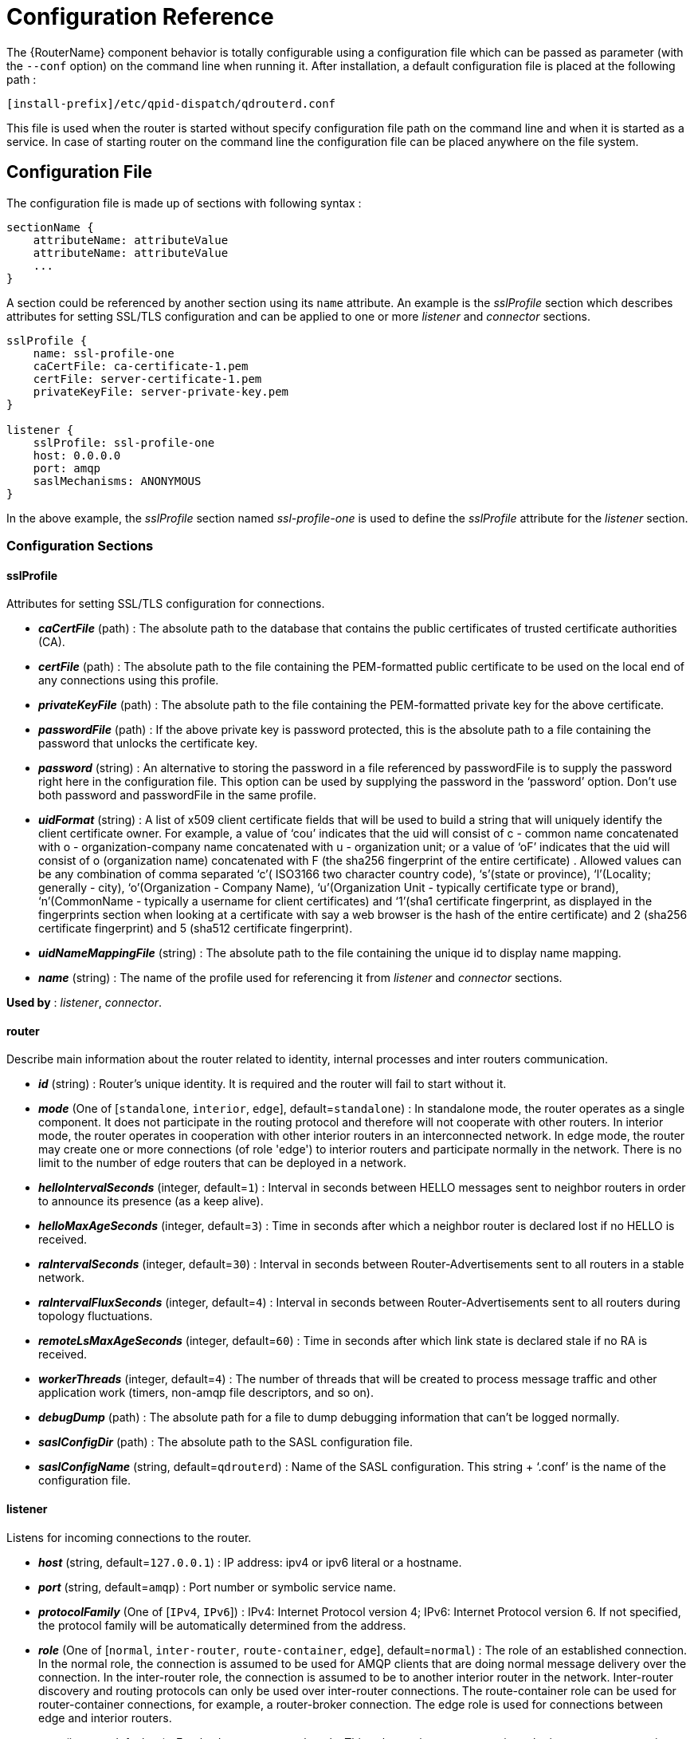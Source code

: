 ////
Licensed to the Apache Software Foundation (ASF) under one
or more contributor license agreements.  See the NOTICE file
distributed with this work for additional information
regarding copyright ownership.  The ASF licenses this file
to you under the Apache License, Version 2.0 (the
"License"); you may not use this file except in compliance
with the License.  You may obtain a copy of the License at

  http://www.apache.org/licenses/LICENSE-2.0

Unless required by applicable law or agreed to in writing,
software distributed under the License is distributed on an
"AS IS" BASIS, WITHOUT WARRANTIES OR CONDITIONS OF ANY
KIND, either express or implied.  See the License for the
specific language governing permissions and limitations
under the License
////

[id='router-configuration-reference']

// This config reference could stand to be cleaned up. Also, some of the introductory content is no longer necessary since it's covered in the introductory chapter about configuration. We should just link to it instead of repeating it here.

= Configuration Reference

The {RouterName} component behavior is totally configurable using a configuration file which can be passed as parameter (with the `--conf` option) on the command line when running it. After installation, a default configuration file is placed at the following path :

[options="nowrap"]
----
[install-prefix]/etc/qpid-dispatch/qdrouterd.conf
----

This file is used when the router is started without specify configuration file path on the command line and when it is started as a service. In case of starting router on the command line the configuration file can be placed anywhere on the file system.

== Configuration File

The configuration file is made up of sections with following syntax :

[options="nowrap"]
----
sectionName {
    attributeName: attributeValue
    attributeName: attributeValue
    ...
}
----

A section could be referenced by another section using its `name` attribute. An example is the _sslProfile_ section which describes attributes for setting SSL/TLS configuration and can be applied to one or more _listener_ and _connector_ sections.

[options="nowrap"]
----
sslProfile {
    name: ssl-profile-one
    caCertFile: ca-certificate-1.pem
    certFile: server-certificate-1.pem
    privateKeyFile: server-private-key.pem
}

listener {
    sslProfile: ssl-profile-one
    host: 0.0.0.0
    port: amqp
    saslMechanisms: ANONYMOUS
}
----

In the above example, the _sslProfile_ section named _ssl-profile-one_ is used to define the _sslProfile_ attribute for the _listener_ section.

=== Configuration Sections

[id='router-configuration-file-sslprofile']
==== sslProfile

Attributes for setting SSL/TLS configuration for connections.

* *_caCertFile_* (path) : The absolute path to the database that contains the public certificates of trusted certificate authorities (CA).
* *_certFile_* (path) : The absolute path to the file containing the PEM-formatted public certificate to be used on the local end of any connections using this profile.
* *_privateKeyFile_* (path) : The absolute path to the file containing the PEM-formatted private key for the above certificate.
* *_passwordFile_* (path) : If the above private key is password protected, this is the absolute path to a file containing the password that unlocks the certificate key.
* *_password_* (string) : An alternative to storing the password in a file referenced by passwordFile is to supply the password right here in the configuration file. This option can be used by supplying the password in the ‘password’ option. Don’t use both password and passwordFile in the same profile.
* *_uidFormat_* (string) : A list of x509 client certificate fields that will be used to build a string that will uniquely identify the client certificate owner. For example, a value of ‘cou’ indicates that the uid will consist of c - common name concatenated with o - organization-company name concatenated with u - organization unit; or a value of ‘oF’ indicates that the uid will consist of o (organization name) concatenated with F (the sha256 fingerprint of the entire certificate) . Allowed values can be any combination of comma separated ‘c’( ISO3166 two character country code), ‘s’(state or province), ‘l’(Locality; generally - city), ‘o’(Organization - Company Name), ‘u’(Organization Unit - typically certificate type or brand), ‘n’(CommonName - typically a username for client certificates) and ‘1’(sha1 certificate fingerprint, as displayed in the fingerprints section when looking at a certificate with say a web browser is the hash of the entire certificate) and 2 (sha256 certificate fingerprint) and 5 (sha512 certificate fingerprint).
* *_uidNameMappingFile_* (string) : The absolute path to the file containing the unique id to display name mapping.
* *_name_* (string) : The name of the profile used for referencing it from _listener_ and _connector_ sections.

*Used by* : _listener_, _connector_.

[id='router-configuration-file-router']
==== router

Describe main information about the router related to identity, internal processes and inter routers communication.


* *_id_* (string) : Router’s unique identity. It is required and the router will fail to start without it.
* *_mode_* (One of [`standalone`, `interior`, `edge`], default=`standalone`) : In standalone mode, the router operates as a single component. It does not participate in the routing protocol and therefore will not cooperate with other routers. In interior mode, the router operates in cooperation with other interior routers in an interconnected network.  In edge mode, the router may create one or more connections (of role 'edge') to interior routers and participate normally in the network.  There is no limit to the number of edge routers that can be deployed in a network.
* *_helloIntervalSeconds_* (integer, default=`1`) : Interval in seconds between HELLO messages sent to neighbor routers in order to announce its presence (as a keep alive).
* *_helloMaxAgeSeconds_* (integer, default=`3`) : Time in seconds after which a neighbor router is declared lost if no HELLO is received.
* *_raIntervalSeconds_* (integer, default=`30`) : Interval in seconds between Router-Advertisements sent to all routers in a stable network.
* *_raIntervalFluxSeconds_* (integer, default=`4`) : Interval in seconds between Router-Advertisements sent to all routers during topology fluctuations.
* *_remoteLsMaxAgeSeconds_* (integer, default=`60`) : Time in seconds after which link state is declared stale if no RA is received.
* *_workerThreads_* (integer, default=`4`) : The number of threads that will be created to process message traffic and other application work (timers, non-amqp file descriptors, and so on).
* *_debugDump_* (path) : The absolute path for a file to dump debugging information that can’t be logged normally.
* *_saslConfigDir_* (path) : The absolute path to the SASL configuration file.
* *_saslConfigName_* (string, default=`qdrouterd`) : Name of the SASL configuration. This string + ‘.conf’ is the name of the configuration file.

[id='router-configuration-file-listener']
==== listener

Listens for incoming connections to the router.

* *_host_* (string, default=`127.0.0.1`) : IP address: ipv4 or ipv6 literal or a hostname.
* *_port_* (string, default=`amqp`) : Port number or symbolic service name.
* *_protocolFamily_* (One of [`IPv4`, `IPv6`]) : IPv4: Internet Protocol version 4; IPv6: Internet Protocol version 6. If not specified, the protocol family will be automatically determined from the address.
* *_role_* (One of [`normal`, `inter-router`, `route-container`, `edge`], default=`normal`) : The role of an established connection. In the normal role, the connection is assumed to be used for AMQP clients that are doing normal message delivery over the connection. In the inter-router role, the connection is assumed to be to another interior router in the network. Inter-router discovery and routing protocols can only be used over inter-router connections. The route-container role can be used for router-container connections, for example, a router-broker connection.  The edge role is used for connections between edge and interior routers.
* *_cost_* (integer, default=`1`) : For the `inter-route` role only. This value assigns a cost metric to the inter-router connection. The default (and minimum) value is one. Higher values represent higher costs. The cost is used to influence the routing algorithm as it attempts to use the path with the lowest total cost from ingress to egress.
* *_saslMechanisms_* (string) : Space separated list of accepted SASL authentication mechanisms.
* *_authenticatePeer_* (boolean) : yes: Require the peer’s identity to be authenticated; no: Do not require any authentication.
* *_requireEncryption_* (boolean) : yes: Require the connection to the peer to be encrypted; no: Permit non-encrypted communication with the peer. It is related to SASL mechanisms which support encryption.
* *_requireSsl_* (boolean) : yes: Require the use of SSL/TLS on the connection; no: Allow clients to connect without SSL/TLS.
* *_trustedCertsFile_* (path) : This optional setting can be used to reduce the set of available CAs for client authentication. If used, this setting must provide an absolute path to a PEM file that contains the trusted certificates.
* *_maxFrameSize_* (integer, default=`16384`) : Defaults to 16384. If specified, it is the maximum frame size in octets that will be used in the connection-open negotiation with a connected peer. The frame size is the largest contiguous set of uninterrupted data that can be sent for a message delivery over the connection. Interleaving of messages on different links is done at frame granularity.
* *_idleTimeoutSeconds_* : (integer, default=`16`) : The idle timeout, in seconds, for connections through this listener. If no frames are received on the connection for this time interval, the connection shall be closed.
* *_initialHandshakeTimeoutSeconds_* (integer, default=`0`): The number of seconds after a connection transport is established that the router waits for the connecting client to complete the initial handshake and send the `AMQP OPEN` frame. If this timeout is exceeded, the connection is dropped. The default value is `0`, which means that no timeout is applied.
* *_stripAnnotations_* (One of [`in`, `out`, `both`, `no`], default=`both`) : in: Strip the dispatch router specific annotations only on ingress; out: Strip the dispatch router specific annotations only on egress; both: Strip the dispatch router specific annotations on both ingress and egress; no - do not strip dispatch router specific annotations.
* *_linkCapacity_* (integer) : The capacity of links within this connection, in terms of message deliveries. The capacity is the number of messages that can be in-flight concurrently for each link.
* *_sslProfile_* (string) : The name of the _sslProfile_ entity to use in order to have SSL/TLS configuration.
* *_http_* (boolean): If set to `yes`, the listener will accept HTTP connections using AMQP over WebSockets.

[id='router-configuration-file-connector']
==== connector

Establishes an outgoing connection from the router.

* *_name_* (string) : Name using to reference the connector in the configuration file for example for a link routing to queue on a broker.
* *_host_* (string, default=`127.0.0.1`) : IP address: ipv4 or ipv6 literal or a hostname.
* *_port_* (string, default=`amqp`) : Port number or symbolic service name.
* *_protocolFamily_* (One of [`IPv4`, `IPv6`]) : IPv4: Internet Protocol version 4; IPv6: Internet Protocol version 6. If not specified, the protocol family will be automatically determined from the address.
* *_role_* (One of [`normal`, `inter-router`, `route-container`], default=`normal`) : The role of an established connection. In the normal role, the connection is assumed to be used for AMQP clients that are doing normal message delivery over the connection. In the inter-router role, the connection is assumed to be to another router in the network. Inter-router discovery and routing protocols can only be used over inter-router connections. route-container role can be used for router-container connections, for example, a router-broker connection.
* *_cost_* (integer, default=`1`) : For the ‘inter-router’ role only. This value assigns a cost metric to the inter-router connection. The default (and minimum) value is one. Higher values represent higher costs. The cost is used to influence the routing algorithm as it attempts to use the path with the lowest total cost from ingress to egress.
* *_saslMechanisms_* (string) : Space separated list of accepted SASL authentication mechanisms.
* *_allowRedirect_* (boolean, default=True) : Allow the peer to redirect this connection to another address.
* *_maxFrameSize_* (integer, default=`65536`) : Maximum frame size in octets that will be used in the connection-open negotiation with a connected peer. The frame size is the largest contiguous set of uninterrupted data that can be sent for a message delivery over the connection. Interleaving of messages on different links is done at frame granularity.
* *_idleTimeoutSeconds_* (integer, default=`16`) : The idle timeout, in seconds, for connections through this connector. If no frames are received on the connection for this time interval, the connection shall be closed.
* *_stripAnnotations_* (One of [`in`, `out`, `both`, `no`], default=`both`) : in: Strip the dispatch router specific annotations only on ingress; out: Strip the dispatch router specific annotations only on egress; both: Strip the dispatch router specific annotations on both ingress and egress; no - do not strip dispatch router specific annotations.
* *_linkCapacity_* (integer) : The capacity of links within this connection, in terms of message deliveries. The capacity is the number of messages that can be in-flight concurrently for each link.
* *_verifyHostname_* (boolean, default=True) : yes: Ensures that when initiating a connection (as a client) the hostname in the URL to which this connector connects to matches the hostname in the digital certificate that the peer sends back as part of the SSL/TLS connection; no: Does not perform hostname verification
* *_saslUsername_* (string) : The username that the connector is using to connect to a peer.
* *_saslPassword_* (string) : The password that the connector is using to connect to a peer.
* *_sslProfile_* (string) : The name of the _sslProfile_ entity to use in order to have SSL/TLS configuration.

[id='router-configuration-file-log']
==== log

Configure logging for a particular module which is part of the router. You can use the UPDATE operation to change log settings while the router is running.

* *_module_* (One of [`ROUTER`, `ROUTER_CORE`, `ROUTER_HELLO`, `ROUTER_LS`, `ROUTER_MA`, `MESSAGE`, `SERVER`, `AGENT`, `CONTAINER`, `ERROR`, `POLICY`, `DEFAULT`], required) : Module to configure. The special module `DEFAULT` specifies defaults for all modules.
* *_enable_* (string, default=`default`, required) Levels are: `trace`, `debug`, `info`, `notice`, `warning`, `error`, `critical`. The enable string is a comma-separated list of levels. A level may have a trailing `+` to enable that level and above. For example `trace,debug,warning+` means enable trace, debug, warning, error and critical. The value ‘none’ means disable logging for the module. The value `default` means use the value from the `DEFAULT` module.
* *_includeTimestamp_* (boolean) : Include timestamp in log messages.
* *_includeSource_* (boolean) : Include source file and line number in log messages.
* *_outputFile_* (string) : Where to send log messages. Can be `stderr`, `syslog` or a file name.

[id='router-configuration-file-address']
==== address

Entity type for address configuration. This is used to configure the treatment of message-routed deliveries within a particular address-space. The configuration controls distribution and address phasing.

* *_prefix_* (string, required) : The address prefix for the configured settings.
* *_distribution_* (One of [`multicast`, `closest`, `balanced`], default=`balanced`) : Treatment of traffic associated with the address.
* *_waypoint_* (boolean) : Designates this address space as being used for waypoints. This will cause the proper address-phasing to be used.
* *_ingressPhase_* (integer) : Advanced - Override the ingress phase for this address.
* *_egressPhase_* (integer) : Advanced - Override the egress phase for this address.

[id='router-configuration-file-linkroute']
==== linkRoute

Entity type for link-route configuration. This is used to identify remote containers that shall be destinations for routed link-attaches. The link-routing configuration applies to an addressing space defined by a prefix.

* *_prefix_* (string, required) : The address prefix for the configured settings.
* *_containerId_* (string) : it specifies that the link route will be activated if a remote container will provide a container-id matching with this value.
* *_connection_* (string) : The name from a connector or listener.
* *_distribution_* (One of [`linkBalanced`], default=`linkBalanced`) : Treatment of traffic associated with the address.
* *_direction_* (One of [`in`, `out`], required) : The permitted direction of links. It is defined from a router point of view so ‘in’ means client senders (router ingress) and ‘out’ means client receivers (router egress).

[id='router-configuration-file-autolink']
==== autoLink

Entity type for configuring auto-links. Auto-links are links whose lifecycle is managed by the router. These are typically used to attach to waypoints on remote containers (brokers, and so on.).

* *_addr_* (string, required) : The address of the provisioned object.
* *_direction_* (One of [`in`, `out`], required) : The direction of the link to be created. In means into the router, out means out of the router.
* *_phase_* (integer) : The address phase for this link. Defaults to `0` for `out` links and `1` for `in` links.
* *_containerId_* (string) : ContainerID for the target container.
* *_connection_* (string) : The name from a connector or listener.

==== console

Start a websocket/tcp proxy and http file server to serve the web console.

* *_listener_* (string) : The name of the listener to send the proxied tcp traffic to.
* *_wsport_* (integer, default=`5673`) : The port on which to listen for websocket traffic.
* *_proxy_* (string) : The full path to the proxy program to run.
* *_home_* (string) : The full path to the html/css/js files for the console.
* *_args_* (string) : Optional args to pass to the proxy program for logging, authentication, and so on.

==== policy

Defines global connection limit

* *_maximumConnections_* (integer) : Global maximum number of concurrent client connections allowed. Zero implies no limit. This limit is always enforced even if no other policy settings have been defined.
* *_enableAccessRules_* (boolean) : Enable user rule set processing and connection denial.
* *_policyFolder_* (path) : The absolute path to a folder that holds policyRuleset definition .json files. For a small system the rulesets may all be defined in this file. At a larger scale it is better to have the policy files in their own folder and to have none of the rulesets defined here. All rulesets in all .json files in this folder are processed.
* *_defaultApplication_* (string) : Application policyRuleset to use for connections with no open.hostname or a hostname that does not match any existing policy. For users that don’t wish to use open.hostname or any multi-tennancy feature, this default policy can be the only policy in effect for the network.
* *_defaultApplicationEnabled_* (boolean) : Enable defaultApplication policy fallback logic.

==== policyRuleset

Per application definition of the locations from which users may connect and the groups to which users belong.

* *_maxConnections_* (integer) : Maximum number of concurrent client connections allowed. Zero implies no limit.
* *_maxConnPerUser_* (integer) : Maximum number of concurrent client connections allowed for any single user. Zero implies no limit.
* *_maxConnPerHost_* (integer) : Maximum number of concurrent client connections allowed for any remote host. Zero implies no limit.
* *_userGroups_* (map) : A map where each key is a user group name and the corresponding value is a CSV string naming the users in that group. Users who are assigned to one or more groups are deemed ‘restricted’. Restricted users are subject to connection ingress policy and are assigned policy settings based on the assigned user groups. Unrestricted users may be allowed or denied. If unrestricted users are allowed to connect then they are assigned to user group default.
* *_ingressHostGroups_* (map) : A map where each key is an ingress host group name and the corresponding value is a CSV string naming the IP addresses or address ranges in that group. IP addresses may be FQDN strings or numeric IPv4 or IPv6 host addresses. A host range is two host addresses of the same address family separated with a hyphen. The wildcard host address ‘*’ represents any host address.
* *_ingressPolicies_* (map) : A map where each key is a user group name and the corresponding value is a CSV string naming the ingress host group names that restrict the ingress host for the user group. Users who are members of the user group are allowed to connect only from a host in one of the named ingress host groups.
* *_connectionAllowDefault_* (boolean) : Unrestricted users, those who are not members of a defined user group, are allowed to connect to this application. Unrestricted users are assigned to the ‘default’ user group and receive ‘default’ settings.
* *_settings_* (map) : A map where each key is a user group name and the value is a map of the corresponding settings for that group.
